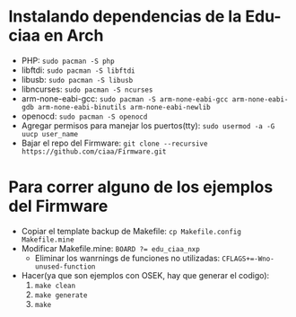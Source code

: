 * Instalando dependencias de la Edu-ciaa en Arch
 - PHP:
      ~sudo pacman -S php~
 - libftdi:
      ~sudo pacman -S libftdi~
 - libusb:
      ~sudo pacman -S libusb~
 - libncurses:
      ~sudo pacman -S ncurses~
 - arm-none-eabi-gcc:
      ~sudo pacman -S arm-none-eabi-gcc arm-none-eabi-gdb arm-none-eabi-binutils arm-none-eabi-newlib~
 - openocd:
      ~sudo pacman -S openocd~
 - Agregar permisos para manejar los puertos(tty):
      ~sudo usermod -a -G uucp user_name~
 - Bajar el repo del Firmware:
      ~git clone --recursive https://github.com/ciaa/Firmware.git~
* Para correr alguno de los ejemplos del Firmware
 - Copiar el template backup de Makefile:
            ~cp Makefile.config Makefile.mine~
 - Modificar Makefile.mine:
            ~BOARD ?= edu_ciaa_nxp~
       - Eliminar los wanrnings de funciones no utilizadas:
                  ~CFLAGS+=-Wno-unused-function~
 - Hacer(ya que son ejemplos con OSEK, hay que generar el codigo):
      1. ~make clean~
      2. ~make generate~
      3. ~make~
